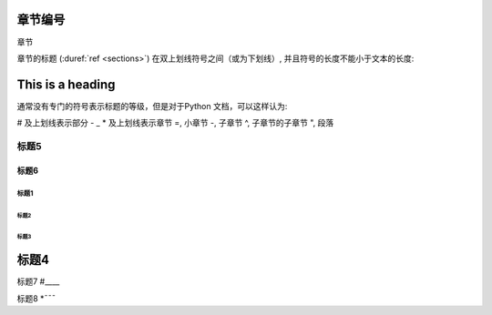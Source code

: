 ﻿章节编号
=============

章节

章节的标题 (:duref:`ref <sections>`) 在双上划线符号之间（或为下划线）, 并且符号的长度不能小于文本的长度:


This is a heading
=================
通常没有专门的符号表示标题的等级，但是对于Python 文档，可以这样认为:

# 及上划线表示部分 -  _ 
* 及上划线表示章节
=, 小章节
-, 子章节
^, 子章节的子章节
", 段落

标题5
-------

标题6
^^^^^^^

======
标题1
======

标题2
#######

标题3
*******

标题4
=======



标题7
#____


标题8
*ˉˉˉ